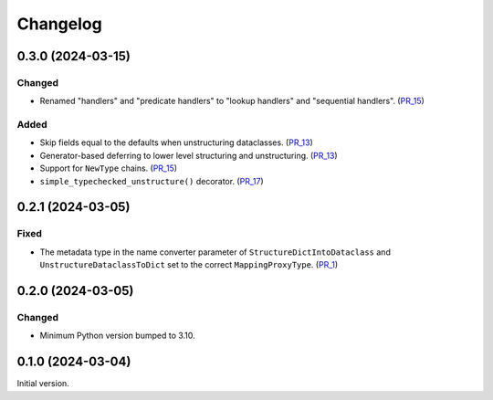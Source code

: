 Changelog
=========

0.3.0 (2024-03-15)
------------------

Changed
^^^^^^^

- Renamed "handlers" and "predicate handlers" to "lookup handlers" and "sequential handlers". (PR_15_)


Added
^^^^^

- Skip fields equal to the defaults when unstructuring dataclasses. (PR_13_)
- Generator-based deferring to lower level structuring and unstructuring. (PR_13_)
- Support for ``NewType`` chains. (PR_15_)
- ``simple_typechecked_unstructure()`` decorator. (PR_17_)


.. _PR_13: https://github.com/fjarri-eth/compages/pull/13
.. _PR_15: https://github.com/fjarri-eth/compages/pull/15
.. _PR_17: https://github.com/fjarri-eth/compages/pull/17


0.2.1 (2024-03-05)
------------------

Fixed
^^^^^

- The metadata type in the name converter parameter of ``StructureDictIntoDataclass`` and ``UnstructureDataclassToDict`` set to the correct ``MappingProxyType``. (PR_1_)


.. _PR_1: https://github.com/fjarri-eth/compages/pull/1


0.2.0 (2024-03-05)
------------------

Changed
^^^^^^^

- Minimum Python version bumped to 3.10.



0.1.0 (2024-03-04)
------------------

Initial version.
